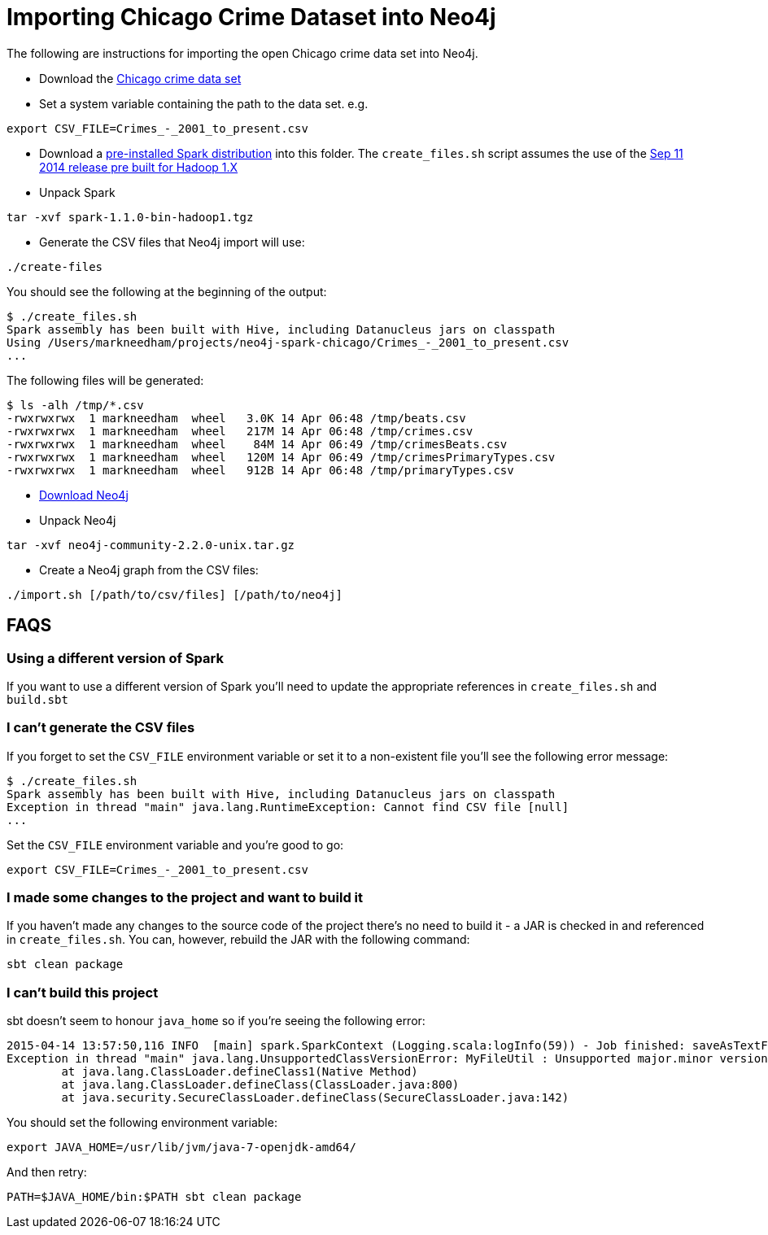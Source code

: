 = Importing Chicago Crime Dataset into Neo4j

The following are instructions for importing the open Chicago crime data set into Neo4j.

* Download the link:https://data.cityofchicago.org/Public-Safety/Crimes-2001-to-present/ijzp-q8t2[Chicago crime data set]
* Set a system variable containing the path to the data set. e.g.

```
export CSV_FILE=Crimes_-_2001_to_present.csv
```

* Download a link:https://spark.apache.org/downloads.html[pre-installed Spark distribution] into this folder.
The `create_files.sh` script assumes the use of the link:http://www.apache.org/dyn/closer.cgi/spark/spark-1.1.0/spark-1.1.0-bin-hadoop1.tgz[Sep 11 2014 release pre built for Hadoop 1.X]
* Unpack Spark

```
tar -xvf spark-1.1.0-bin-hadoop1.tgz
```

* Generate the CSV files that Neo4j import will use:

```
./create-files
```

You should see the following at the beginning of the output:

```
$ ./create_files.sh
Spark assembly has been built with Hive, including Datanucleus jars on classpath
Using /Users/markneedham/projects/neo4j-spark-chicago/Crimes_-_2001_to_present.csv
...
```

The following files will be generated:

```
$ ls -alh /tmp/*.csv
-rwxrwxrwx  1 markneedham  wheel   3.0K 14 Apr 06:48 /tmp/beats.csv
-rwxrwxrwx  1 markneedham  wheel   217M 14 Apr 06:48 /tmp/crimes.csv
-rwxrwxrwx  1 markneedham  wheel    84M 14 Apr 06:49 /tmp/crimesBeats.csv
-rwxrwxrwx  1 markneedham  wheel   120M 14 Apr 06:49 /tmp/crimesPrimaryTypes.csv
-rwxrwxrwx  1 markneedham  wheel   912B 14 Apr 06:48 /tmp/primaryTypes.csv
```

* link:http://neo4j.com/download/[Download Neo4j]

* Unpack Neo4j

```
tar -xvf neo4j-community-2.2.0-unix.tar.gz
```

* Create a Neo4j graph from the CSV files:


```
./import.sh [/path/to/csv/files] [/path/to/neo4j]
```

== FAQS

===  Using a different version of Spark

If you want to use a different version of Spark you'll need to update the appropriate references in `create_files.sh` and `build.sbt`

=== I can't generate the CSV files

If you forget to set the `CSV_FILE` environment variable or set it to a non-existent file you'll see the following error message:

```
$ ./create_files.sh
Spark assembly has been built with Hive, including Datanucleus jars on classpath
Exception in thread "main" java.lang.RuntimeException: Cannot find CSV file [null]
...
```

Set the `CSV_FILE` environment variable and you're good to go:

```
export CSV_FILE=Crimes_-_2001_to_present.csv
```

=== I made some changes to the project and want to build it

If you haven't made any changes to the source code of the project there's no need to build it - a JAR is checked in and referenced in `create_files.sh`.
You can, however, rebuild the JAR with the following command:

```
sbt clean package
```

=== I can't build this project

sbt doesn't seem to honour `java_home` so if you're seeing the following error:

```
2015-04-14 13:57:50,116 INFO  [main] spark.SparkContext (Logging.scala:logInfo(59)) - Job finished: saveAsTextFile at GenerateCSVFiles.scala:51, took 8.292283862 s
Exception in thread "main" java.lang.UnsupportedClassVersionError: MyFileUtil : Unsupported major.minor version 52.0
        at java.lang.ClassLoader.defineClass1(Native Method)
        at java.lang.ClassLoader.defineClass(ClassLoader.java:800)
        at java.security.SecureClassLoader.defineClass(SecureClassLoader.java:142)
```

You should set the following environment variable:

```
export JAVA_HOME=/usr/lib/jvm/java-7-openjdk-amd64/
```

And then retry:

```
PATH=$JAVA_HOME/bin:$PATH sbt clean package
```

